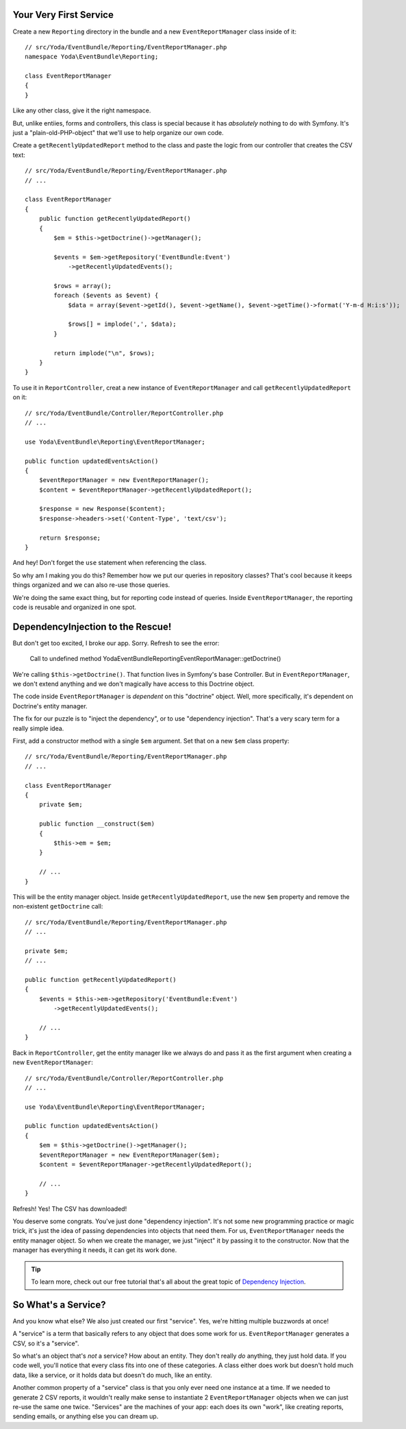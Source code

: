 Your Very First Service
-----------------------

Create a new ``Reporting`` directory in the bundle and a new ``EventReportManager``
class inside of it::

    // src/Yoda/EventBundle/Reporting/EventReportManager.php
    namespace Yoda\EventBundle\Reporting;
    
    class EventReportManager
    {
    }

Like any other class, give it the right namespace. 

But, unlike entiies, forms and controllers, this class is special because
it has *absolutely* nothing to do with Symfony. It's just a "plain-old-PHP-object"
that we'll use to help organize our own code.

Create a ``getRecentlyUpdatedReport`` method to the class and paste the logic
from our controller that creates the CSV text::

    // src/Yoda/EventBundle/Reporting/EventReportManager.php
    // ...

    class EventReportManager
    {
        public function getRecentlyUpdatedReport()
        {
            $em = $this->getDoctrine()->getManager();

            $events = $em->getRepository('EventBundle:Event')
                ->getRecentlyUpdatedEvents();

            $rows = array();
            foreach ($events as $event) {
                $data = array($event->getId(), $event->getName(), $event->getTime()->format('Y-m-d H:i:s'));

                $rows[] = implode(',', $data);
            }

            return implode("\n", $rows);
        }
    }

To use it in ``ReportController``, creat a new instance of ``EventReportManager``
and call ``getRecentlyUpdatedReport`` on it::

    // src/Yoda/EventBundle/Controller/ReportController.php
    // ...
    
    use Yoda\EventBundle\Reporting\EventReportManager;

    public function updatedEventsAction()
    {
        $eventReportManager = new EventReportManager();
        $content = $eventReportManager->getRecentlyUpdatedReport();

        $response = new Response($content);
        $response->headers->set('Content-Type', 'text/csv');

        return $response;
    }

And hey! Don't forget the ``use`` statement when referencing the class.

So why am I making you do this? Remember how we put our queries in repository
classes? That's cool because it keeps things organized and we can also re-use
those queries.

We're doing the same exact thing, but for reporting code instead of queries.
Inside ``EventReportManager``, the reporting code is reusable and organized
in one spot.

DependencyInjection to the Rescue!
----------------------------------

But don't get too excited, I broke our app. Sorry. Refresh to see the error:

.. highlights::

    Call to undefined method Yoda\EventBundle\Reporting\EventReportManager::getDoctrine()

We're calling ``$this->getDoctrine()``. That function lives in Symfony's base
Controller. But in ``EventReportManager``, we don't extend anything and we
don't magically have access to this Doctrine object.

The code inside ``EventReportManager`` is *dependent* on this "doctrine"
object. Well, more specifically, it's dependent on Doctrine's entity manager.

The fix for our puzzle is to "inject the dependency", or to use "dependency injection".
That's a very scary term for a really simple idea.

First, add a constructor method with a single ``$em`` argument. Set that on
a new ``$em`` class property::

    // src/Yoda/EventBundle/Reporting/EventReportManager.php
    // ...

    class EventReportManager
    {
        private $em;
        
        public function __construct($em)
        {
            $this->em = $em;
        }

        // ...
    }

This will be the entity manager object. Inside ``getRecentlyUpdatedReport``,
use the new ``$em`` property and remove the non-existent ``getDoctrine`` call::

    // src/Yoda/EventBundle/Reporting/EventReportManager.php
    // ...
    
    private $em;
    // ...

    public function getRecentlyUpdatedReport()
    {
        $events = $this->em->getRepository('EventBundle:Event')
            ->getRecentlyUpdatedEvents();

        // ...
    }

Back in ``ReportController``, get the entity manager like we always do and
pass it as the first argument when creating a new ``EventReportManager``::

    // src/Yoda/EventBundle/Controller/ReportController.php
    // ...

    use Yoda\EventBundle\Reporting\EventReportManager;

    public function updatedEventsAction()
    {
        $em = $this->getDoctrine()->getManager();
        $eventReportManager = new EventReportManager($em);
        $content = $eventReportManager->getRecentlyUpdatedReport();

        // ...
    }

Refresh! Yes! The CSV has downloaded!

You deserve some congrats. You've just done "dependency injection". It's
not some new programming practice or magic trick, it's just the idea of passing
dependencies into objects that need them. For us, ``EventReportManager``
needs the entity manager object. So when we create the manager, we just "inject"
it by passing it to the constructor. Now that the manager has everything
it needs, it can get its work done.

.. tip::

    To learn more, check out our free tutorial that's all about the great
    topic of `Dependency Injection`_.

So What's a Service?
--------------------

And you know what else? We also just created our first "service". Yes, we're
hitting multiple buzzwords at once!

A "service" is a term that basically refers to any object that does some
work for us. ``EventReportManager`` generates a CSV, so it's a "service".

So what's an object that's *not* a service? How about an entity. They don't
really *do* anything, they just hold data. If you code well, you'll notice
that every class fits into one of these categories. A class either does work
but doesn't hold much data, like a service, or it holds data but doesn't
do much, like an entity.

Another common property of a "service" class is that you only ever need one
instance at a time. If we needed to generate 2 CSV reports, it wouldn't really
make sense to instantiate 2 ``EventReportManager`` objects when we can just
re-use the same one twice. "Services" are the machines of your app: each
does its own "work", like creating reports, sending emails, or anything else
you can dream up.

.. _`Dependency Injection`: http://knpuniversity.com/screencast/dependency-injection
